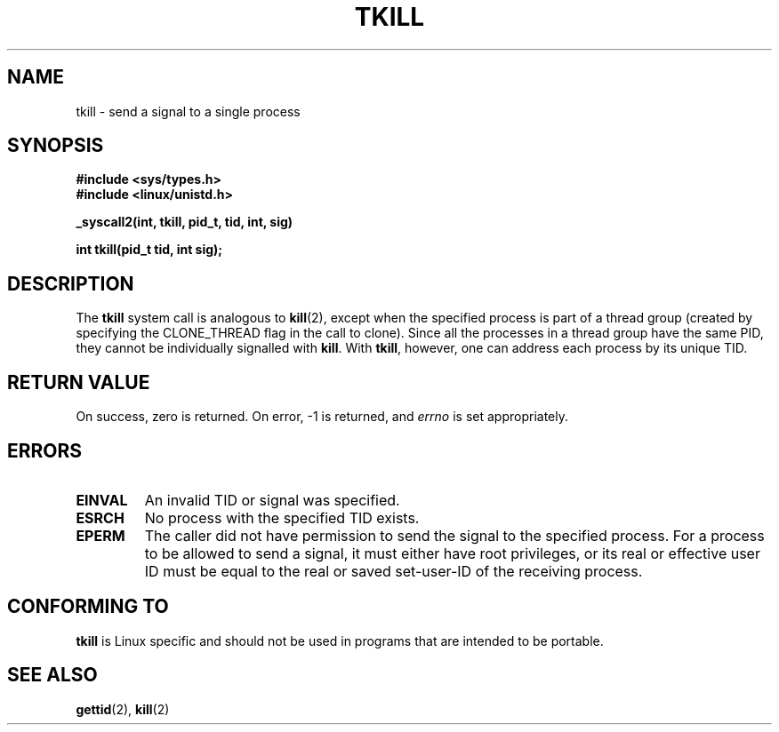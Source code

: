 .\" Hey Emacs! This file is -*- nroff -*- source.
.\"
.\" Copyright 2003 Abhijit Menon-Sen <ams@wiw.org>
.\" Permission is granted to make and distribute verbatim copies of this
.\" manual provided the copyright notice and this permission notice are
.\" preserved on all copies.
.\"
.\" Permission is granted to copy and distribute modified versions of this
.\" manual under the conditions for verbatim copying, provided that the
.\" entire resulting derived work is distributed under the terms of a
.\" permission notice identical to this one
.\" 
.\" Since the Linux kernel and libraries are constantly changing, this
.\" manual page may be incorrect or out-of-date.  The author(s) assume no
.\" responsibility for errors or omissions, or for damages resulting from
.\" the use of the information contained herein.  The author(s) may not
.\" have taken the same level of care in the production of this manual,
.\" which is licensed free of charge, as they might when working
.\" professionally.
.\" 
.\" Formatted or processed versions of this manual, if unaccompanied by
.\" the source, must acknowledge the copyright and authors of this work.
.\"
.TH TKILL 2 "2003-02-01" "Linux 2.4.20" "Linux Programmer's Manual"
.SH NAME
tkill \- send a signal to a single process
.SH SYNOPSIS
.nf
.B #include <sys/types.h>
.br
.B #include <linux/unistd.h>
.sp
.B "_syscall2(int, tkill, pid_t, tid, int, sig)"
.sp
.B int tkill(pid_t tid, int sig);
.fi
.SH DESCRIPTION
The \fBtkill\fP system call is analogous to
.BR kill (2),
except when the specified process is part of a thread group
(created by specifying the CLONE_THREAD flag in the call to clone).
Since all the processes in a thread group have the same PID,
they cannot be individually signalled with \fBkill\fP.
With \fBtkill\fP, however, one can address each process
by its unique TID.
.SH "RETURN VALUE"
On success, zero is returned. On error, \-1 is returned, and \fIerrno\fP
is set appropriately.
.SH ERRORS
.TP
.B EINVAL
An invalid TID or signal was specified.
.TP
.B ESRCH
No process with the specified TID exists.
.TP
.B EPERM
The caller did not have permission to send the signal to the specified
process. For a process to be allowed to send a signal, it must either
have root privileges, or its real or effective user ID must be equal to
the real or saved set-user-ID of the receiving process.
.SH "CONFORMING TO"
\fBtkill\fP is Linux specific and should not be used in programs that
are intended to be portable.
.SH "SEE ALSO"
.BR gettid (2),
.BR kill (2)
